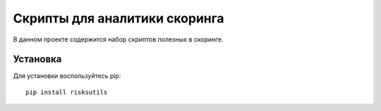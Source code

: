 Скрипты для аналитики скоринга
==============================

|GitHub|_
|ReadTheDocs|_
|TravisImage|_
|Coverage|_
|Pypi|_

В данном проекте содержится набор скриптов полезных в скоринге.

Установка
---------

Для установки воспользуйтесь pip::

    pip install risksutils


.. |TravisImage| image:: https://travis-ci.org/dshulchevskii/risksutils.svg?branch=master
.. _TravisImage: https://travis-ci.org/dshulchevskii/risksutils
.. |Coverage| image:: https://codecov.io/gh/dshulchevskii/risksutils/branch/master/graph/badge.svg
.. _Coverage: https://codecov.io/gh/dshulchevskii/risksutils
.. _ReadTheDocs: http://risksutils.readthedocs.io/ru/latest/?badge=latest
.. |ReadTheDocs| image:: https://readthedocs.org/projects/risksutils/badge/?version=latest
.. |GitHub| image:: https://img.shields.io/badge/github--green.svg
.. _GitHub: https://github.com/dshulchevskii/risksutils
.. |Pypi| image:: https://badge.fury.io/py/risksutils.svg
.. _Pypi: https://badge.fury.io/py/risksutils
